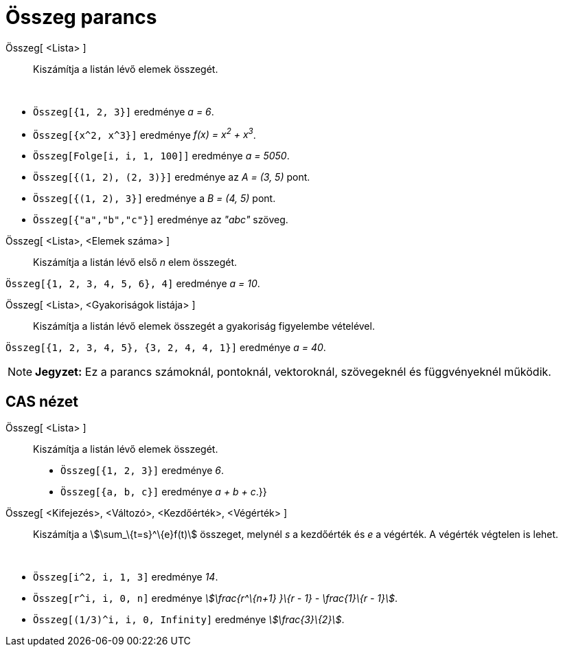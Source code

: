 = Összeg parancs
:page-en: commands/Sum
ifdef::env-github[:imagesdir: /hu/modules/ROOT/assets/images]

Összeg[ <Lista> ]::
  Kiszámítja a listán lévő elemek összegét.

[EXAMPLE]
====

 

* `++ Összeg[{1, 2, 3}]++` eredménye _a = 6_.
* `++ Összeg[{x^2, x^3}]++` eredménye _f(x) = x^2^ + x^3^_.
* `++ Összeg[Folge[i, i, 1, 100]]++` eredménye _a = 5050_.
* `++ Összeg[{(1, 2), (2, 3)}]++` eredménye az _A = (3, 5)_ pont.
* `++ Összeg[{(1, 2), 3}]++` eredménye a _B = (4, 5)_ pont.
* `++ Összeg[{"a","b","c"}]++` eredménye az _"abc"_ szöveg.

====

Összeg[ <Lista>, <Elemek száma> ]::
  Kiszámítja a listán lévő első _n_ elem összegét.

[EXAMPLE]
====

`++Összeg[{1, 2, 3, 4, 5, 6}, 4]++` eredménye _a = 10_.

====

Összeg[ <Lista>, <Gyakoriságok listája> ]::
  Kiszámítja a listán lévő elemek összegét a gyakoriság figyelembe vételével.

[EXAMPLE]
====

`++Összeg[{1, 2, 3, 4, 5}, {3, 2, 4, 4, 1}]++` eredménye _a = 40_.

====

[NOTE]
====

*Jegyzet:* Ez a parancs számoknál, pontoknál, vektoroknál, szövegeknél és függvényeknél működik.

====

== CAS nézet

Összeg[ <Lista> ]::
  Kiszámítja a listán lévő elemek összegét.
  * `++Összeg[{1, 2, 3}]++` eredménye _6_.
  * `++Összeg[{a, b, c}]++` eredménye _a + b + c_.}}

Összeg[ <Kifejezés>, <Változó>, <Kezdőérték>, <Végérték> ]::
  Kiszámítja a stem:[\sum_\{t=s}^\{e}f(t)] összeget, melynél _s_ a kezdőérték és _e_ a végérték. A végérték végtelen is
  lehet.

[EXAMPLE]
====

 

* `++Összeg[i^2, i, 1, 3]++` eredménye _14_.
* `++Összeg[r^i, i, 0, n]++` eredménye _stem:[\frac{r^\{n+1} }\{r - 1} - \frac{1}\{r - 1}]_.
* `++Összeg[(1/3)^i, i, 0, Infinity]++` eredménye _stem:[\frac{3}\{2}]_.

====
